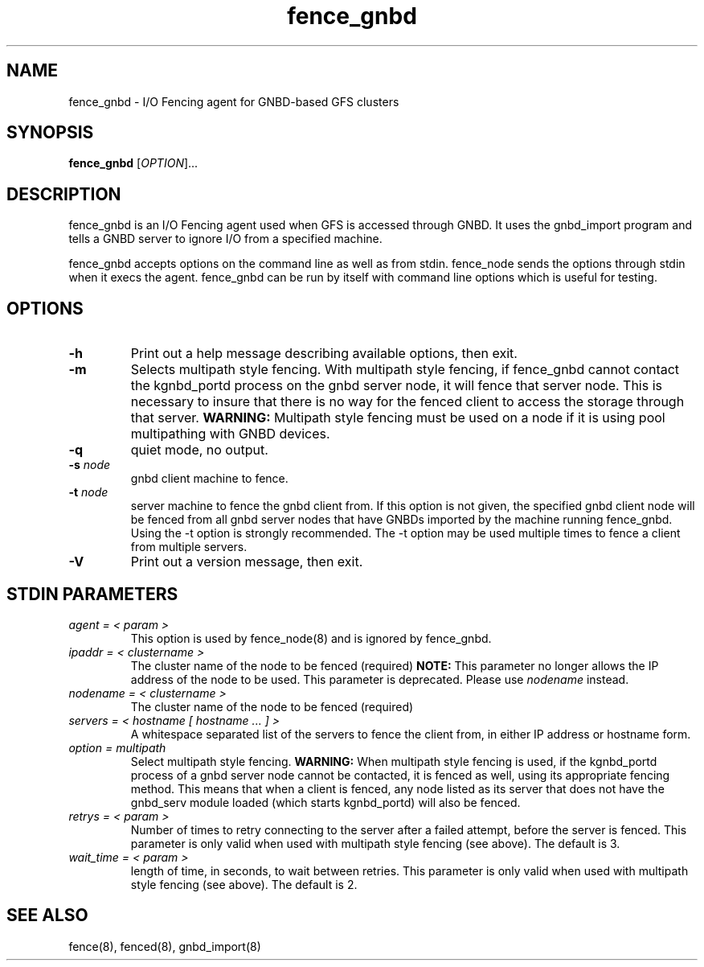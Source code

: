 .\"  Copyright (C) Sistina Software, Inc.  1997-2003  All rights reserved.
.\"  Copyright (C) 2004 Red Hat, Inc.  All rights reserved.

.TH fence_gnbd 8

.SH NAME
fence_gnbd - I/O Fencing agent for GNBD-based GFS clusters

.SH SYNOPSIS
.B fence_gnbd
[\fIOPTION\fR]...

.SH DESCRIPTION
fence_gnbd is an I/O Fencing agent used when GFS is accessed through GNBD.  It
uses the gnbd_import program and tells a GNBD server to ignore I/O from a 
specified machine. 

fence_gnbd accepts options on the command line as well as from stdin.
fence_node sends the options through stdin when it execs the agent.
fence_gnbd can be run by itself with command line options which is useful
for testing.

.SH OPTIONS
.TP
\fB-h\fP
Print out a help message describing available options, then exit.
.TP
\fB-m\fP
Selects multipath style fencing. With multipath style fencing, if fence_gnbd
cannot contact the kgnbd_portd process on the gnbd server node, it will fence
that server node. This is necessary to insure that there is no way for the
fenced client to access the storage through that server.
\fBWARNING:\fP Multipath style fencing must be used on a node if it is using
pool multipathing with GNBD devices.
.TP
\fB-q\fP
quiet mode, no output.
.TP
\fB-s\fP \fInode\fP
gnbd client machine to fence.
.TP
\fB-t\fP \fInode\fP
server machine to fence the gnbd client from.  If this option is
not given, the specified gnbd client node will be fenced from all gnbd server
nodes that have GNBDs imported by the machine running fence_gnbd.
Using the -t option is strongly recommended.  The -t option may be used
multiple times to fence a client from multiple servers.
.TP
\fB-V\fP
Print out a version message, then exit.

.SH STDIN PARAMETERS
.TP
\fIagent = < param >\fP
This option is used by fence_node(8) and is ignored by fence_gnbd.
.TP
\fIipaddr = < clustername >\fP
The cluster name of the node to be fenced (required) \fBNOTE:\fP This parameter
no longer allows the IP address of the node to be used. This parameter is
deprecated. Please use \fInodename\fP instead.
.TP
\fInodename = < clustername >\fP
The cluster name of the node to be fenced (required)
.TP
\fIservers = < hostname [ hostname ... ] >\fP
A whitespace separated list of the servers to fence the client from, in
either IP address or hostname form.
.TP
\fIoption = multipath\fP
Select multipath style fencing. \fBWARNING:\fP When multipath style fencing is
used, if the kgnbd_portd process of a gnbd server node cannot be contacted, it
is fenced as well, using its appropriate fencing method.  This means that when
a client is fenced, any node listed as its server that does not have the
gnbd_serv module loaded (which starts kgnbd_portd) will also be fenced.
.TP
\fIretrys = < param >\fP
Number of times to retry connecting to the server after a failed attempt,
before the server is fenced.  This parameter is only valid when used
with multipath style fencing (see above).  The default is 3.
.TP
\fIwait_time = < param >\fP
length of time, in seconds, to wait between retries. This parameter
is only valid when used with multipath style fencing (see above). The default
is 2.

.SH SEE ALSO
fence(8), fenced(8), gnbd_import(8)
